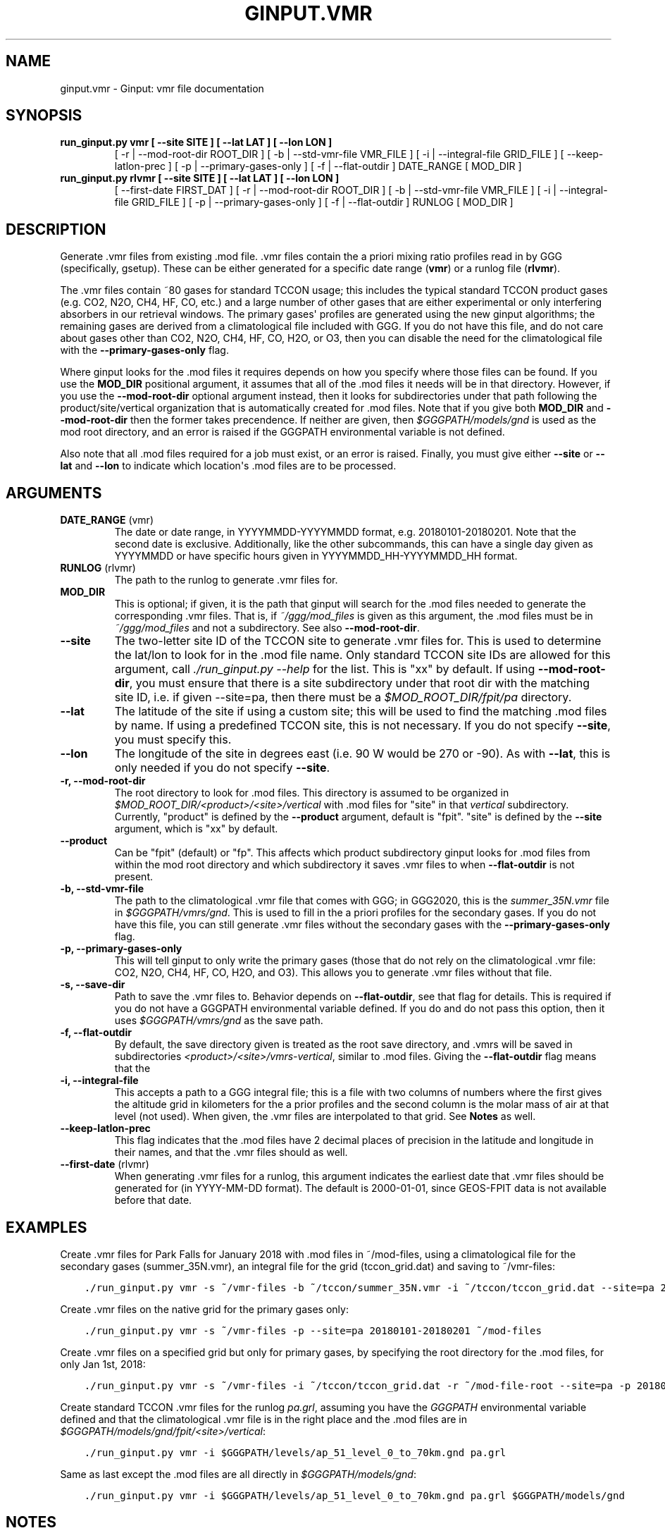 .\" Man page generated from reStructuredText.
.
.TH "GINPUT.VMR" "1" "Aug 27, 2021" "" "ginput"
.SH NAME
ginput.vmr \- Ginput: vmr file documentation
.
.nr rst2man-indent-level 0
.
.de1 rstReportMargin
\\$1 \\n[an-margin]
level \\n[rst2man-indent-level]
level margin: \\n[rst2man-indent\\n[rst2man-indent-level]]
-
\\n[rst2man-indent0]
\\n[rst2man-indent1]
\\n[rst2man-indent2]
..
.de1 INDENT
.\" .rstReportMargin pre:
. RS \\$1
. nr rst2man-indent\\n[rst2man-indent-level] \\n[an-margin]
. nr rst2man-indent-level +1
.\" .rstReportMargin post:
..
.de UNINDENT
. RE
.\" indent \\n[an-margin]
.\" old: \\n[rst2man-indent\\n[rst2man-indent-level]]
.nr rst2man-indent-level -1
.\" new: \\n[rst2man-indent\\n[rst2man-indent-level]]
.in \\n[rst2man-indent\\n[rst2man-indent-level]]u
..
.SH SYNOPSIS
.INDENT 0.0
.TP
.B run_ginput.py vmr [ \-\-site SITE ] [ \-\-lat LAT ] [ \-\-lon LON ]
[ \-r | \-\-mod\-root\-dir ROOT_DIR ]
[ \-b | \-\-std\-vmr\-file VMR_FILE ]
[ \-i | \-\-integral\-file GRID_FILE ]
[ \-\-keep\-latlon\-prec ] [ \-p | \-\-primary\-gases\-only ] [ \-f | \-\-flat\-outdir ]
DATE_RANGE [ MOD_DIR ]
.TP
.B run_ginput.py rlvmr [ \-\-site SITE ] [ \-\-lat LAT ] [ \-\-lon LON ]
[ \-\-first\-date FIRST_DAT ]
[ \-r | \-\-mod\-root\-dir ROOT_DIR ]
[ \-b | \-\-std\-vmr\-file VMR_FILE ]
[ \-i | \-\-integral\-file GRID_FILE ]
[ \-p | \-\-primary\-gases\-only ] [ \-f | \-\-flat\-outdir ]
RUNLOG [ MOD_DIR ]
.UNINDENT
.SH DESCRIPTION
.sp
Generate .vmr files from existing .mod file. .vmr files contain the a priori mixing ratio profiles read in by GGG
(specifically, gsetup). These can be either generated for a specific date range (\fBvmr\fP) or a runlog file (\fBrlvmr\fP).
.sp
The .vmr files contain ~80 gases for standard TCCON usage; this includes the typical standard TCCON product gases
(e.g. CO2, N2O, CH4, HF, CO, etc.) and a large number of other gases that are either experimental or only interfering
absorbers in our retrieval windows. The primary gases\(aq profiles are generated using the new ginput algorithms; the
remaining gases are derived from a climatological file included with GGG. If you do not have this file, and do not
care about gases other than CO2, N2O, CH4, HF, CO, H2O, or O3, then you can disable the need for the climatological
file with the \fB\-\-primary\-gases\-only\fP flag.
.sp
Where ginput looks for the .mod files it requires depends on how you specify where those files can be found. If you
use the \fBMOD_DIR\fP positional argument, it assumes that all of the .mod files it needs will be in that directory.
However, if you use the \fB\-\-mod\-root\-dir\fP optional argument instead, then it looks for subdirectories under that
path following the product/site/vertical organization that is automatically created for .mod files. Note that if you
give both \fBMOD_DIR\fP and \fB\-\-mod\-root\-dir\fP then the former takes precendence. If neither are given, then
\fI$GGGPATH/models/gnd\fP is used as the mod root directory, and an error is raised if the GGGPATH environmental
variable is not defined.
.sp
Also note that all .mod files required for a job must exist, or an error is raised. Finally, you must give either
\fB\-\-site\fP or \fB\-\-lat\fP and \fB\-\-lon\fP to indicate which location\(aqs .mod files are to be processed.
.SH ARGUMENTS
.INDENT 0.0
.TP
\fBDATE_RANGE\fP (vmr)
The date or date range, in YYYYMMDD\-YYYYMMDD format, e.g. 20180101\-20180201. Note that the second date is exclusive.
Additionally, like the other subcommands, this can have a single day given as YYYYMMDD or have specific hours given
in YYYYMMDD_HH\-YYYYMMDD_HH format.
.TP
\fBRUNLOG\fP (rlvmr)
The path to the runlog to generate .vmr files for.
.TP
\fBMOD_DIR\fP
This is optional; if given, it is the path that ginput will search for the .mod files needed to generate the
corresponding .vmr files. That is, if \fI~/ggg/mod_files\fP is given as this argument, the .mod files must be in
\fI~/ggg/mod_files\fP and not a subdirectory. See also \fB\-\-mod\-root\-dir\fP\&.
.TP
\fB\-\-site\fP
The two\-letter site ID of the TCCON site to generate .vmr files for. This is used to determine the lat/lon to look
for in the .mod file name. Only standard TCCON site IDs are allowed for this argument, call \fI\&./run_ginput.py \-\-help\fP
for the list. This is "xx" by default. If using \fB\-\-mod\-root\-dir\fP, you must ensure that there is a site
subdirectory under that root dir with the matching site ID, i.e. if given \-\-site=pa, then there must be a
\fI$MOD_ROOT_DIR/fpit/pa\fP directory.
.TP
\fB\-\-lat\fP
The latitude of the site if using a custom site; this will be used to find the matching .mod files by name. If using
a predefined TCCON site, this is not necessary. If you do not specify \fB\-\-site\fP, you must specify this.
.TP
\fB\-\-lon\fP
The longitude of the site in degrees east (i.e. 90 W would be 270 or \-90).  As with \fB\-\-lat\fP, this is only needed
if you do not specify \fB\-\-site\fP\&.
.TP
\fB\-r, \-\-mod\-root\-dir\fP
The root directory to look for .mod files. This directory is assumed to be organized in \fI$MOD_ROOT_DIR/<product>/<site>/vertical\fP
with .mod files for "site" in that \fIvertical\fP subdirectory. Currently, "product" is defined by the \fB\-\-product\fP
argument, default is "fpit". "site" is defined by the \fB\-\-site\fP argument, which is "xx" by default.
.TP
\fB\-\-product\fP
Can be "fpit" (default) or "fp". This affects which product subdirectory ginput looks for .mod files from within
the mod root directory and which subdirectory it saves .vmr files to when \fB\-\-flat\-outdir\fP is not present.
.TP
\fB\-b, \-\-std\-vmr\-file\fP
The path to the climatological .vmr file that comes with GGG; in GGG2020, this is the \fIsummer_35N.vmr\fP file in
\fI$GGGPATH/vmrs/gnd\fP\&. This is used to fill in the a priori profiles for the secondary gases. If you do not have
this file, you can still generate .vmr files without the secondary gases with the \fB\-\-primary\-gases\-only\fP flag.
.TP
\fB\-p, \-\-primary\-gases\-only\fP
This will tell ginput to only write the primary gases (those that do not rely on the climatological .vmr file: CO2,
N2O, CH4, HF, CO, H2O, and O3). This allows you to generate .vmr files without that file.
.TP
\fB\-s, \-\-save\-dir\fP
Path to save the .vmr files to. Behavior depends on \fB\-\-flat\-outdir\fP, see that flag for details. This is required
if you do not have a GGGPATH environmental variable defined. If you do and do not pass this option, then it uses
\fI$GGGPATH/vmrs/gnd\fP as the save path.
.TP
\fB\-f, \-\-flat\-outdir\fP
By default, the save directory given is treated as the root save directory, and .vmrs will be saved in
subdirectories \fI<product>/<site>/vmrs\-vertical\fP, similar to .mod files. Giving the \fB\-\-flat\-outdir\fP flag means that the
.vmrs are saved directly in the given save dir.
.TP
\fB\-i, \-\-integral\-file\fP
This accepts a path to a GGG integral file; this is a file with two columns of numbers where the first gives the
altitude grid in kilometers for the a prior profiles and the second column is the molar mass of air at that level
(not used). When given, the .vmr files are interpolated to that grid. See \fBNotes\fP as well.
.TP
\fB\-\-keep\-latlon\-prec\fP
This flag indicates that the .mod files have 2 decimal places of precision in the latitude and longitude in their
names, and that the .vmr files should as well.
.TP
\fB\-\-first\-date\fP (rlvmr)
When generating .vmr files for a runlog, this argument indicates the earliest date that .vmr files should be
generated for (in YYYY\-MM\-DD format). The default is 2000\-01\-01, since GEOS\-FPIT data is not available before
that date.
.UNINDENT
.SH EXAMPLES
.sp
Create .vmr files for Park Falls for January 2018 with .mod files in ~/mod\-files, using a climatological file for the
secondary gases (summer_35N.vmr), an integral file for the grid (tccon_grid.dat) and saving to ~/vmr\-files:
.INDENT 0.0
.INDENT 3.5
.sp
.nf
.ft C
\&./run_ginput.py vmr \-s ~/vmr\-files \-b ~/tccon/summer_35N.vmr \-i ~/tccon/tccon_grid.dat \-\-site=pa 20180101\-20180201 ~/mod\-files
.ft P
.fi
.UNINDENT
.UNINDENT
.sp
Create .vmr files on the native grid for the primary gases only:
.INDENT 0.0
.INDENT 3.5
.sp
.nf
.ft C
\&./run_ginput.py vmr \-s ~/vmr\-files \-p \-\-site=pa 20180101\-20180201 ~/mod\-files
.ft P
.fi
.UNINDENT
.UNINDENT
.sp
Create .vmr files on a specified grid but only for primary gases, by specifying the root directory for the .mod
files, for only Jan 1st, 2018:
.INDENT 0.0
.INDENT 3.5
.sp
.nf
.ft C
\&./run_ginput.py vmr \-s ~/vmr\-files \-i ~/tccon/tccon_grid.dat \-r ~/mod\-file\-root \-\-site=pa \-p 20180101
.ft P
.fi
.UNINDENT
.UNINDENT
.sp
Create standard TCCON .vmr files for the runlog \fIpa.grl\fP, assuming you have the \fIGGGPATH\fP environmental variable
defined and that the climatological .vmr file is in the right place and the .mod files are in
\fI$GGGPATH/models/gnd/fpit/<site>/vertical\fP:
.INDENT 0.0
.INDENT 3.5
.sp
.nf
.ft C
\&./run_ginput.py vmr \-i $GGGPATH/levels/ap_51_level_0_to_70km.gnd pa.grl
.ft P
.fi
.UNINDENT
.UNINDENT
.sp
Same as last except the .mod files are all directly in \fI$GGGPATH/models/gnd\fP:
.INDENT 0.0
.INDENT 3.5
.sp
.nf
.ft C
\&./run_ginput.py vmr \-i $GGGPATH/levels/ap_51_level_0_to_70km.gnd pa.grl $GGGPATH/models/gnd
.ft P
.fi
.UNINDENT
.UNINDENT
.SH NOTES
.sp
When generating CO priors, keep in mind two things. First, the .mod files must include CO from the GEOS chemistry files.
Second, additional CO is added to the top level to account for the mesospheric CO column above the top of the prior.
Because this calculation depends on the width and position of the top level, if you want the a priori profiles on a
different grid than the native GEOS grid, it is best to pass in that grid through an integral file rather than
reinterpolating after the fact.
.SH AUTHOR
Joshua Laughner, Sebastien Roche, and Matthaeus Kiel
.SH COPYRIGHT
2021, Joshua Laughner, Sebastien Roche, and Matthaeus Kiel
.\" Generated by docutils manpage writer.
.
